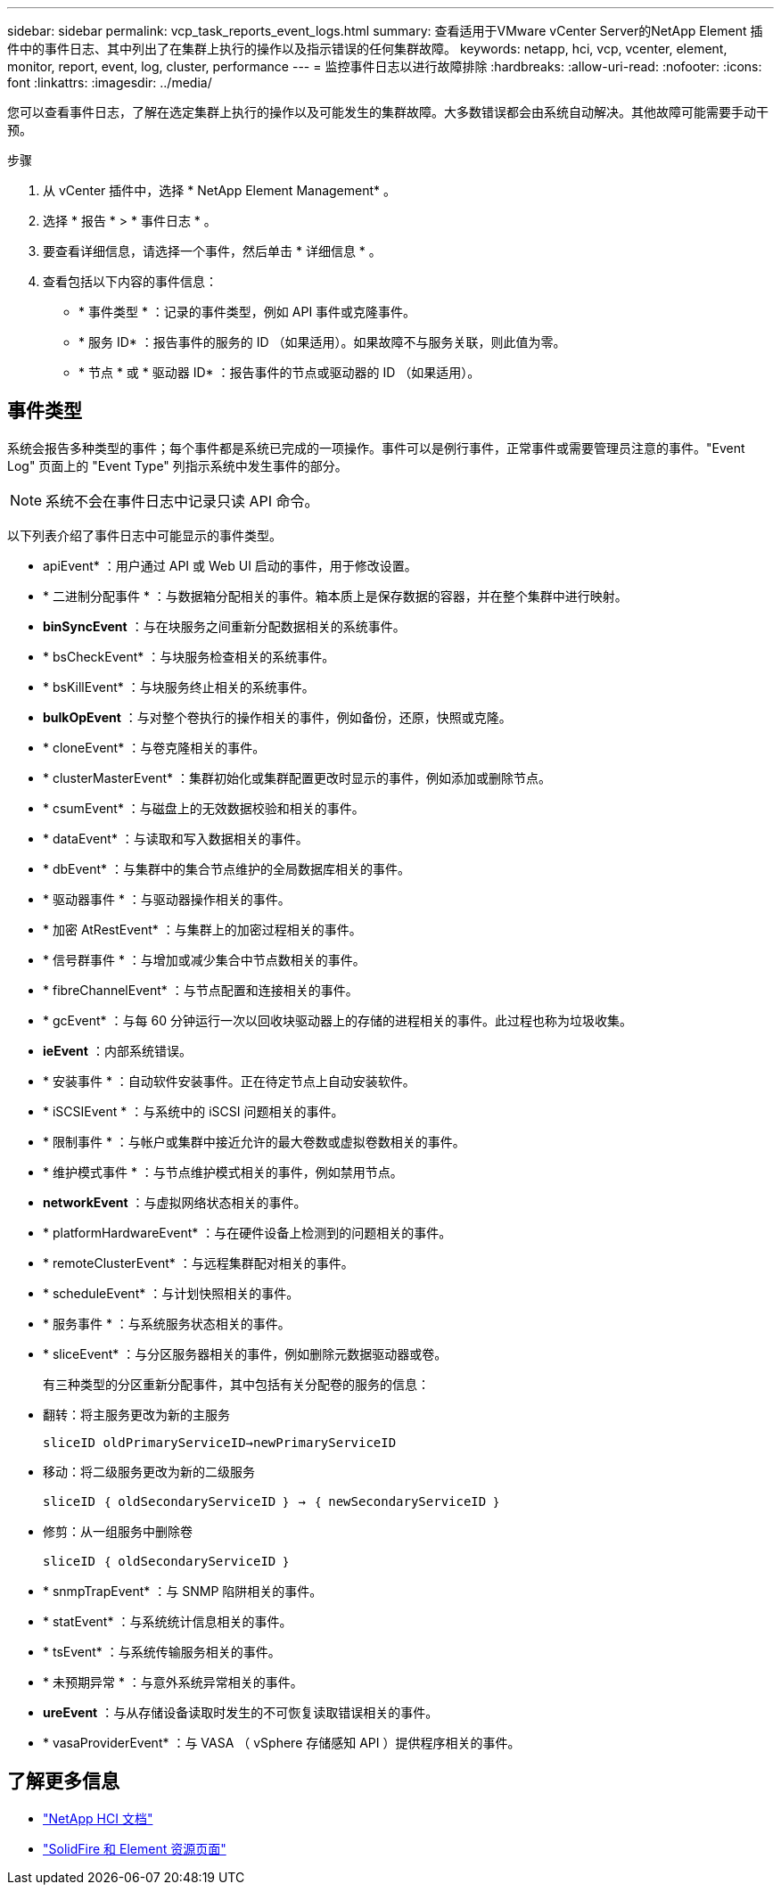 ---
sidebar: sidebar 
permalink: vcp_task_reports_event_logs.html 
summary: 查看适用于VMware vCenter Server的NetApp Element 插件中的事件日志、其中列出了在集群上执行的操作以及指示错误的任何集群故障。 
keywords: netapp, hci, vcp, vcenter, element, monitor, report, event, log, cluster, performance 
---
= 监控事件日志以进行故障排除
:hardbreaks:
:allow-uri-read: 
:nofooter: 
:icons: font
:linkattrs: 
:imagesdir: ../media/


[role="lead"]
您可以查看事件日志，了解在选定集群上执行的操作以及可能发生的集群故障。大多数错误都会由系统自动解决。其他故障可能需要手动干预。

.步骤
. 从 vCenter 插件中，选择 * NetApp Element Management* 。
. 选择 * 报告 * > * 事件日志 * 。
. 要查看详细信息，请选择一个事件，然后单击 * 详细信息 * 。
. 查看包括以下内容的事件信息：
+
** * 事件类型 * ：记录的事件类型，例如 API 事件或克隆事件。
** * 服务 ID* ：报告事件的服务的 ID （如果适用）。如果故障不与服务关联，则此值为零。
** * 节点 * 或 * 驱动器 ID* ：报告事件的节点或驱动器的 ID （如果适用）。






== 事件类型

系统会报告多种类型的事件；每个事件都是系统已完成的一项操作。事件可以是例行事件，正常事件或需要管理员注意的事件。"Event Log" 页面上的 "Event Type" 列指示系统中发生事件的部分。


NOTE: 系统不会在事件日志中记录只读 API 命令。

以下列表介绍了事件日志中可能显示的事件类型。

* apiEvent* ：用户通过 API 或 Web UI 启动的事件，用于修改设置。
* * 二进制分配事件 * ：与数据箱分配相关的事件。箱本质上是保存数据的容器，并在整个集群中进行映射。
* *binSyncEvent* ：与在块服务之间重新分配数据相关的系统事件。
* * bsCheckEvent* ：与块服务检查相关的系统事件。
* * bsKillEvent* ：与块服务终止相关的系统事件。
* *bulkOpEvent* ：与对整个卷执行的操作相关的事件，例如备份，还原，快照或克隆。
* * cloneEvent* ：与卷克隆相关的事件。
* * clusterMasterEvent* ：集群初始化或集群配置更改时显示的事件，例如添加或删除节点。
* * csumEvent* ：与磁盘上的无效数据校验和相关的事件。
* * dataEvent* ：与读取和写入数据相关的事件。
* * dbEvent* ：与集群中的集合节点维护的全局数据库相关的事件。
* * 驱动器事件 * ：与驱动器操作相关的事件。
* * 加密 AtRestEvent* ：与集群上的加密过程相关的事件。
* * 信号群事件 * ：与增加或减少集合中节点数相关的事件。
* * fibreChannelEvent* ：与节点配置和连接相关的事件。
* * gcEvent* ：与每 60 分钟运行一次以回收块驱动器上的存储的进程相关的事件。此过程也称为垃圾收集。
* *ieEvent* ：内部系统错误。
* * 安装事件 * ：自动软件安装事件。正在待定节点上自动安装软件。
* * iSCSIEvent * ：与系统中的 iSCSI 问题相关的事件。
* * 限制事件 * ：与帐户或集群中接近允许的最大卷数或虚拟卷数相关的事件。
* * 维护模式事件 * ：与节点维护模式相关的事件，例如禁用节点。
* *networkEvent* ：与虚拟网络状态相关的事件。
* * platformHardwareEvent* ：与在硬件设备上检测到的问题相关的事件。
* * remoteClusterEvent* ：与远程集群配对相关的事件。
* * scheduleEvent* ：与计划快照相关的事件。
* * 服务事件 * ：与系统服务状态相关的事件。
* * sliceEvent* ：与分区服务器相关的事件，例如删除元数据驱动器或卷。
+
有三种类型的分区重新分配事件，其中包括有关分配卷的服务的信息：

* 翻转：将主服务更改为新的主服务
+
`sliceID oldPrimaryServiceID->newPrimaryServiceID`

* 移动：将二级服务更改为新的二级服务
+
`sliceID ｛ oldSecondaryServiceID ｝ -> ｛ newSecondaryServiceID ｝`

* 修剪：从一组服务中删除卷
+
`sliceID ｛ oldSecondaryServiceID ｝`

* * snmpTrapEvent* ：与 SNMP 陷阱相关的事件。
* * statEvent* ：与系统统计信息相关的事件。
* * tsEvent* ：与系统传输服务相关的事件。
* * 未预期异常 * ：与意外系统异常相关的事件。
* *ureEvent* ：与从存储设备读取时发生的不可恢复读取错误相关的事件。
* * vasaProviderEvent* ：与 VASA （ vSphere 存储感知 API ）提供程序相关的事件。




== 了解更多信息

* https://docs.netapp.com/us-en/hci/index.html["NetApp HCI 文档"^]
* https://www.netapp.com/data-storage/solidfire/documentation["SolidFire 和 Element 资源页面"^]


